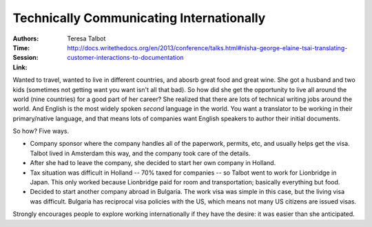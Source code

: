 Technically Communicating Internationally
=========================================

:Authors: Teresa Talbot
:Time:
:Session: http://docs.writethedocs.org/en/2013/conference/talks.html#nisha-george-elaine-tsai-translating-customer-interactions-to-documentation
:Link:

Wanted to travel, wanted to live in different countries, and abosrb
great food and great wine. She got a husband and two kids (sometimes
not getting want you want isn't all that bad). So how did she get the
opportunity to live all around the world (nine countries) for a good
part of her career? She realized that there are lots of technical
writing jobs around the world. And English is the most widely spoken
*second* language in the world. You want a translator to be working in
their primary/native language, and that means lots of companies want
English speakers to author their initial documents.

So how? Five ways.

- Company sponsor where the company handles all of the paperwork,
  permits, etc, and usually helps get the visa. Talbot lived in
  Amsterdam this way, and the company took care of the details.

- After she had to leave the company, she decided to start her own
  company in Holland.

- Tax situation was difficult in Holland -- 70% taxed for companies
  -- so Talbot went to work for Lionbridge in Japan. This only worked
  because Lionbridge paid for room and transportation; basically
  everything but food.

- Decided to start another company abroad in Bulgaria. The work visa
  was simple in this case, but the living visa was difficult. Bulgaria
  has reciprocal visa policies with the US, which means not many US
  citizens are issued visas.

Strongly encourages people to explore working internationally if they
have the desire: it was easier than she anticipated.
